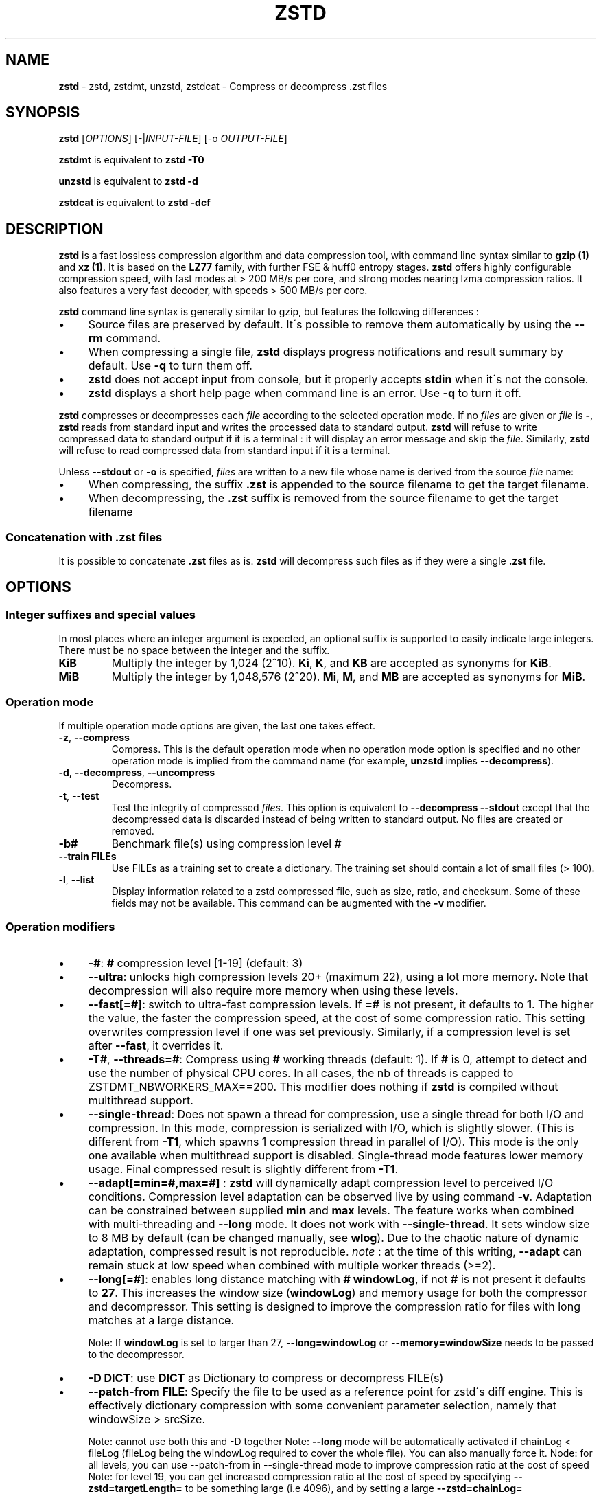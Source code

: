 .
.TH "ZSTD" "1" "July 2020" "zstd 1.4.5" "User Commands"
.
.SH "NAME"
\fBzstd\fR \- zstd, zstdmt, unzstd, zstdcat \- Compress or decompress \.zst files
.
.SH "SYNOPSIS"
\fBzstd\fR [\fIOPTIONS\fR] [\-|\fIINPUT\-FILE\fR] [\-o \fIOUTPUT\-FILE\fR]
.
.P
\fBzstdmt\fR is equivalent to \fBzstd \-T0\fR
.
.P
\fBunzstd\fR is equivalent to \fBzstd \-d\fR
.
.P
\fBzstdcat\fR is equivalent to \fBzstd \-dcf\fR
.
.SH "DESCRIPTION"
\fBzstd\fR is a fast lossless compression algorithm and data compression tool, with command line syntax similar to \fBgzip (1)\fR and \fBxz (1)\fR\. It is based on the \fBLZ77\fR family, with further FSE & huff0 entropy stages\. \fBzstd\fR offers highly configurable compression speed, with fast modes at > 200 MB/s per core, and strong modes nearing lzma compression ratios\. It also features a very fast decoder, with speeds > 500 MB/s per core\.
.
.P
\fBzstd\fR command line syntax is generally similar to gzip, but features the following differences :
.
.IP "\(bu" 4
Source files are preserved by default\. It\'s possible to remove them automatically by using the \fB\-\-rm\fR command\.
.
.IP "\(bu" 4
When compressing a single file, \fBzstd\fR displays progress notifications and result summary by default\. Use \fB\-q\fR to turn them off\.
.
.IP "\(bu" 4
\fBzstd\fR does not accept input from console, but it properly accepts \fBstdin\fR when it\'s not the console\.
.
.IP "\(bu" 4
\fBzstd\fR displays a short help page when command line is an error\. Use \fB\-q\fR to turn it off\.
.
.IP "" 0
.
.P
\fBzstd\fR compresses or decompresses each \fIfile\fR according to the selected operation mode\. If no \fIfiles\fR are given or \fIfile\fR is \fB\-\fR, \fBzstd\fR reads from standard input and writes the processed data to standard output\. \fBzstd\fR will refuse to write compressed data to standard output if it is a terminal : it will display an error message and skip the \fIfile\fR\. Similarly, \fBzstd\fR will refuse to read compressed data from standard input if it is a terminal\.
.
.P
Unless \fB\-\-stdout\fR or \fB\-o\fR is specified, \fIfiles\fR are written to a new file whose name is derived from the source \fIfile\fR name:
.
.IP "\(bu" 4
When compressing, the suffix \fB\.zst\fR is appended to the source filename to get the target filename\.
.
.IP "\(bu" 4
When decompressing, the \fB\.zst\fR suffix is removed from the source filename to get the target filename
.
.IP "" 0
.
.SS "Concatenation with \.zst files"
It is possible to concatenate \fB\.zst\fR files as is\. \fBzstd\fR will decompress such files as if they were a single \fB\.zst\fR file\.
.
.SH "OPTIONS"
.
.SS "Integer suffixes and special values"
In most places where an integer argument is expected, an optional suffix is supported to easily indicate large integers\. There must be no space between the integer and the suffix\.
.
.TP
\fBKiB\fR
Multiply the integer by 1,024 (2^10)\. \fBKi\fR, \fBK\fR, and \fBKB\fR are accepted as synonyms for \fBKiB\fR\.
.
.TP
\fBMiB\fR
Multiply the integer by 1,048,576 (2^20)\. \fBMi\fR, \fBM\fR, and \fBMB\fR are accepted as synonyms for \fBMiB\fR\.
.
.SS "Operation mode"
If multiple operation mode options are given, the last one takes effect\.
.
.TP
\fB\-z\fR, \fB\-\-compress\fR
Compress\. This is the default operation mode when no operation mode option is specified and no other operation mode is implied from the command name (for example, \fBunzstd\fR implies \fB\-\-decompress\fR)\.
.
.TP
\fB\-d\fR, \fB\-\-decompress\fR, \fB\-\-uncompress\fR
Decompress\.
.
.TP
\fB\-t\fR, \fB\-\-test\fR
Test the integrity of compressed \fIfiles\fR\. This option is equivalent to \fB\-\-decompress \-\-stdout\fR except that the decompressed data is discarded instead of being written to standard output\. No files are created or removed\.
.
.TP
\fB\-b#\fR
Benchmark file(s) using compression level #
.
.TP
\fB\-\-train FILEs\fR
Use FILEs as a training set to create a dictionary\. The training set should contain a lot of small files (> 100)\.
.
.TP
\fB\-l\fR, \fB\-\-list\fR
Display information related to a zstd compressed file, such as size, ratio, and checksum\. Some of these fields may not be available\. This command can be augmented with the \fB\-v\fR modifier\.
.
.SS "Operation modifiers"
.
.IP "\(bu" 4
\fB\-#\fR: \fB#\fR compression level [1\-19] (default: 3)
.
.IP "\(bu" 4
\fB\-\-ultra\fR: unlocks high compression levels 20+ (maximum 22), using a lot more memory\. Note that decompression will also require more memory when using these levels\.
.
.IP "\(bu" 4
\fB\-\-fast[=#]\fR: switch to ultra\-fast compression levels\. If \fB=#\fR is not present, it defaults to \fB1\fR\. The higher the value, the faster the compression speed, at the cost of some compression ratio\. This setting overwrites compression level if one was set previously\. Similarly, if a compression level is set after \fB\-\-fast\fR, it overrides it\.
.
.IP "\(bu" 4
\fB\-T#\fR, \fB\-\-threads=#\fR: Compress using \fB#\fR working threads (default: 1)\. If \fB#\fR is 0, attempt to detect and use the number of physical CPU cores\. In all cases, the nb of threads is capped to ZSTDMT_NBWORKERS_MAX==200\. This modifier does nothing if \fBzstd\fR is compiled without multithread support\.
.
.IP "\(bu" 4
\fB\-\-single\-thread\fR: Does not spawn a thread for compression, use a single thread for both I/O and compression\. In this mode, compression is serialized with I/O, which is slightly slower\. (This is different from \fB\-T1\fR, which spawns 1 compression thread in parallel of I/O)\. This mode is the only one available when multithread support is disabled\. Single\-thread mode features lower memory usage\. Final compressed result is slightly different from \fB\-T1\fR\.
.
.IP "\(bu" 4
\fB\-\-adapt[=min=#,max=#]\fR : \fBzstd\fR will dynamically adapt compression level to perceived I/O conditions\. Compression level adaptation can be observed live by using command \fB\-v\fR\. Adaptation can be constrained between supplied \fBmin\fR and \fBmax\fR levels\. The feature works when combined with multi\-threading and \fB\-\-long\fR mode\. It does not work with \fB\-\-single\-thread\fR\. It sets window size to 8 MB by default (can be changed manually, see \fBwlog\fR)\. Due to the chaotic nature of dynamic adaptation, compressed result is not reproducible\. \fInote\fR : at the time of this writing, \fB\-\-adapt\fR can remain stuck at low speed when combined with multiple worker threads (>=2)\.
.
.IP "\(bu" 4
\fB\-\-long[=#]\fR: enables long distance matching with \fB#\fR \fBwindowLog\fR, if not \fB#\fR is not present it defaults to \fB27\fR\. This increases the window size (\fBwindowLog\fR) and memory usage for both the compressor and decompressor\. This setting is designed to improve the compression ratio for files with long matches at a large distance\.
.
.IP
Note: If \fBwindowLog\fR is set to larger than 27, \fB\-\-long=windowLog\fR or \fB\-\-memory=windowSize\fR needs to be passed to the decompressor\.
.
.IP "\(bu" 4
\fB\-D DICT\fR: use \fBDICT\fR as Dictionary to compress or decompress FILE(s)
.
.IP "\(bu" 4
\fB\-\-patch\-from FILE\fR: Specify the file to be used as a reference point for zstd\'s diff engine\. This is effectively dictionary compression with some convenient parameter selection, namely that windowSize > srcSize\.
.
.IP
Note: cannot use both this and \-D together Note: \fB\-\-long\fR mode will be automatically activated if chainLog < fileLog (fileLog being the windowLog required to cover the whole file)\. You can also manually force it\. Node: for all levels, you can use \-\-patch\-from in \-\-single\-thread mode to improve compression ratio at the cost of speed Note: for level 19, you can get increased compression ratio at the cost of speed by specifying \fB\-\-zstd=targetLength=\fR to be something large (i\.e 4096), and by setting a large \fB\-\-zstd=chainLog=\fR
.
.IP "\(bu" 4
\fB\-\-rsyncable\fR : \fBzstd\fR will periodically synchronize the compression state to make the compressed file more rsync\-friendly\. There is a negligible impact to compression ratio, and the faster compression levels will see a small compression speed hit\. This feature does not work with \fB\-\-single\-thread\fR\. You probably don\'t want to use it with long range mode, since it will decrease the effectiveness of the synchronization points, but your milage may vary\.
.
.IP "\(bu" 4
\fB\-C\fR, \fB\-\-[no\-]check\fR: add integrity check computed from uncompressed data (default: enabled)
.
.IP "\(bu" 4
\fB\-\-[no\-]content\-size\fR: enable / disable whether or not the original size of the file is placed in the header of the compressed file\. The default option is \-\-content\-size (meaning that the original size will be placed in the header)\.
.
.IP "\(bu" 4
\fB\-\-no\-dictID\fR: do not store dictionary ID within frame header (dictionary compression)\. The decoder will have to rely on implicit knowledge about which dictionary to use, it won\'t be able to check if it\'s correct\.
.
.IP "\(bu" 4
\fB\-M#\fR, \fB\-\-memory=#\fR: Set a memory usage limit\. By default, Zstandard uses 128 MB for decompression as the maximum amount of memory the decompressor is allowed to use, but you can override this manually if need be in either direction (ie\. you can increase or decrease it)\.
.
.IP
This is also used during compression when using with \-\-patch\-from=\. In this case, this parameter overrides that maximum size allowed for a dictionary\. (128 MB)\.
.
.IP "\(bu" 4
\fB\-\-stream\-size=#\fR : Sets the pledged source size of input coming from a stream\. This value must be exact, as it will be included in the produced frame header\. Incorrect stream sizes will cause an error\. This information will be used to better optimize compression parameters, resulting in better and potentially faster compression, especially for smaller source sizes\.
.
.IP "\(bu" 4
\fB\-\-size\-hint=#\fR: When handling input from a stream, \fBzstd\fR must guess how large the source size will be when optimizing compression parameters\. If the stream size is relatively small, this guess may be a poor one, resulting in a higher compression ratio than expected\. This feature allows for controlling the guess when needed\. Exact guesses result in better compression ratios\. Overestimates result in slightly degraded compression ratios, while underestimates may result in significant degradation\.
.
.IP "\(bu" 4
\fB\-o FILE\fR: save result into \fBFILE\fR
.
.IP "\(bu" 4
\fB\-f\fR, \fB\-\-force\fR: overwrite output without prompting, and (de)compress symbolic links
.
.IP "\(bu" 4
\fB\-c\fR, \fB\-\-stdout\fR: force write to standard output, even if it is the console
.
.IP "\(bu" 4
\fB\-\-[no\-]sparse\fR: enable / disable sparse FS support, to make files with many zeroes smaller on disk\. Creating sparse files may save disk space and speed up decompression by reducing the amount of disk I/O\. default: enabled when output is into a file, and disabled when output is stdout\. This setting overrides default and can force sparse mode over stdout\.
.
.IP "\(bu" 4
\fB\-\-rm\fR: remove source file(s) after successful compression or decompression
.
.IP "\(bu" 4
\fB\-k\fR, \fB\-\-keep\fR: keep source file(s) after successful compression or decompression\. This is the default behavior\.
.
.IP "\(bu" 4
\fB\-r\fR: operate recursively on directories
.
.IP "\(bu" 4
\fB\-\-filelist FILE\fR read a list of files to process as content from \fBFILE\fR\. Format is compatible with \fBls\fR output, with one file per line\.
.
.IP "\(bu" 4
\fB\-\-output\-dir\-flat DIR\fR: resulting files are stored into target \fBDIR\fR directory, instead of same directory as origin file\. Be aware that this command can introduce name collision issues, if multiple files, from different directories, end up having the same name\. Collision resolution ensures first file with a given name will be present in \fBDIR\fR, while in combination with \fB\-f\fR, the last file will be present instead\.
.
.IP "\(bu" 4
\fB\-\-output\-dir\-mirror DIR\fR: similar to \fB\-\-output\-dir\-flat\fR, the output files are stored underneath target \fBDIR\fR directory, but this option will replicate input directory hierarchy into output \fBDIR\fR\.
.
.IP
If input directory contains "\.\.", the files in this directory will be ignored\. If input directory is an absolute directory (i\.e\. "/var/tmp/abc"), it will be stored into the "output\-dir/var/tmp/abc"\. If there are multiple input files or directories, name collision resolution will follow the same rules as \fB\-\-output\-dir\-flat\fR\.
.
.IP "\(bu" 4
\fB\-\-format=FORMAT\fR: compress and decompress in other formats\. If compiled with support, zstd can compress to or decompress from other compression algorithm formats\. Possibly available options are \fBzstd\fR, \fBgzip\fR, \fBxz\fR, \fBlzma\fR, and \fBlz4\fR\. If no such format is provided, \fBzstd\fR is the default\.
.
.IP "\(bu" 4
\fB\-h\fR/\fB\-H\fR, \fB\-\-help\fR: display help/long help and exit
.
.IP "\(bu" 4
\fB\-V\fR, \fB\-\-version\fR: display version number and exit\. Advanced : \fB\-vV\fR also displays supported formats\. \fB\-vvV\fR also displays POSIX support\. \fB\-q\fR will only display the version number, suitable for machine reading\.
.
.IP "\(bu" 4
\fB\-v\fR, \fB\-\-verbose\fR: verbose mode, display more information
.
.IP "\(bu" 4
\fB\-q\fR, \fB\-\-quiet\fR: suppress warnings, interactivity, and notifications\. specify twice to suppress errors too\.
.
.IP "\(bu" 4
\fB\-\-no\-progress\fR: do not display the progress bar, but keep all other messages\.
.
.IP "\(bu" 4
\fB\-\-show\-default\-cparams\fR: Shows the default compression parameters that will be used for a particular src file\. If the provided src file is not a regular file (eg\. named pipe), the cli will just output the default parameters\. That is, the parameters that are used when the src size is unknown\.
.
.IP "\(bu" 4
\fB\-\-\fR: All arguments after \fB\-\-\fR are treated as files
.
.IP "" 0
.
.SS "Restricted usage of Environment Variables"
Using environment variables to set parameters has security implications\. Therefore, this avenue is intentionally restricted\. Only \fBZSTD_CLEVEL\fR is supported currently, for setting compression level\. \fBZSTD_CLEVEL\fR can be used to set the level between 1 and 19 (the "normal" range)\. If the value of \fBZSTD_CLEVEL\fR is not a valid integer, it will be ignored with a warning message\. \fBZSTD_CLEVEL\fR just replaces the default compression level (\fB3\fR)\. It can be overridden by corresponding command line arguments\.
.
.SH "DICTIONARY BUILDER"
\fBzstd\fR offers \fIdictionary\fR compression, which greatly improves efficiency on small files and messages\. It\'s possible to train \fBzstd\fR with a set of samples, the result of which is saved into a file called a \fBdictionary\fR\. Then during compression and decompression, reference the same dictionary, using command \fB\-D dictionaryFileName\fR\. Compression of small files similar to the sample set will be greatly improved\.
.
.TP
\fB\-\-train FILEs\fR
Use FILEs as training set to create a dictionary\. The training set should contain a lot of small files (> 100), and weight typically 100x the target dictionary size (for example, 10 MB for a 100 KB dictionary)\.
.
.IP
Supports multithreading if \fBzstd\fR is compiled with threading support\. Additional parameters can be specified with \fB\-\-train\-fastcover\fR\. The legacy dictionary builder can be accessed with \fB\-\-train\-legacy\fR\. The cover dictionary builder can be accessed with \fB\-\-train\-cover\fR\. Equivalent to \fB\-\-train\-fastcover=d=8,steps=4\fR\.
.
.TP
\fB\-o file\fR
Dictionary saved into \fBfile\fR (default name: dictionary)\.
.
.TP
\fB\-\-maxdict=#\fR
Limit dictionary to specified size (default: 112640)\.
.
.TP
\fB\-#\fR
Use \fB#\fR compression level during training (optional)\. Will generate statistics more tuned for selected compression level, resulting in a \fIsmall\fR compression ratio improvement for this level\.
.
.TP
\fB\-B#\fR
Split input files in blocks of size # (default: no split)
.
.TP
\fB\-\-dictID=#\fR
A dictionary ID is a locally unique ID that a decoder can use to verify it is using the right dictionary\. By default, zstd will create a 4\-bytes random number ID\. It\'s possible to give a precise number instead\. Short numbers have an advantage : an ID < 256 will only need 1 byte in the compressed frame header, and an ID < 65536 will only need 2 bytes\. This compares favorably to 4 bytes default\. However, it\'s up to the dictionary manager to not assign twice the same ID to 2 different dictionaries\.
.
.TP
\fB\-\-train\-cover[=k#,d=#,steps=#,split=#,shrink[=#]]\fR
Select parameters for the default dictionary builder algorithm named cover\. If \fId\fR is not specified, then it tries \fId\fR = 6 and \fId\fR = 8\. If \fIk\fR is not specified, then it tries \fIsteps\fR values in the range [50, 2000]\. If \fIsteps\fR is not specified, then the default value of 40 is used\. If \fIsplit\fR is not specified or split <= 0, then the default value of 100 is used\. Requires that \fId\fR <= \fIk\fR\. If \fIshrink\fR flag is not used, then the default value for \fIshrinkDict\fR of 0 is used\. If \fIshrink\fR is not specified, then the default value for \fIshrinkDictMaxRegression\fR of 1 is used\.
.
.IP
Selects segments of size \fIk\fR with highest score to put in the dictionary\. The score of a segment is computed by the sum of the frequencies of all the subsegments of size \fId\fR\. Generally \fId\fR should be in the range [6, 8], occasionally up to 16, but the algorithm will run faster with d <= \fI8\fR\. Good values for \fIk\fR vary widely based on the input data, but a safe range is [2 * \fId\fR, 2000]\. If \fIsplit\fR is 100, all input samples are used for both training and testing to find optimal \fId\fR and \fIk\fR to build dictionary\. Supports multithreading if \fBzstd\fR is compiled with threading support\. Having \fIshrink\fR enabled takes a truncated dictionary of minimum size and doubles in size until compression ratio of the truncated dictionary is at most \fIshrinkDictMaxRegression%\fR worse than the compression ratio of the largest dictionary\.
.
.IP
Examples:
.
.IP
\fBzstd \-\-train\-cover FILEs\fR
.
.IP
\fBzstd \-\-train\-cover=k=50,d=8 FILEs\fR
.
.IP
\fBzstd \-\-train\-cover=d=8,steps=500 FILEs\fR
.
.IP
\fBzstd \-\-train\-cover=k=50 FILEs\fR
.
.IP
\fBzstd \-\-train\-cover=k=50,split=60 FILEs\fR
.
.IP
\fBzstd \-\-train\-cover=shrink FILEs\fR
.
.IP
\fBzstd \-\-train\-cover=shrink=2 FILEs\fR
.
.TP
\fB\-\-train\-fastcover[=k#,d=#,f=#,steps=#,split=#,accel=#]\fR
Same as cover but with extra parameters \fIf\fR and \fIaccel\fR and different default value of split If \fIsplit\fR is not specified, then it tries \fIsplit\fR = 75\. If \fIf\fR is not specified, then it tries \fIf\fR = 20\. Requires that 0 < \fIf\fR < 32\. If \fIaccel\fR is not specified, then it tries \fIaccel\fR = 1\. Requires that 0 < \fIaccel\fR <= 10\. Requires that \fId\fR = 6 or \fId\fR = 8\.
.
.IP
\fIf\fR is log of size of array that keeps track of frequency of subsegments of size \fId\fR\. The subsegment is hashed to an index in the range [0,2^\fIf\fR \- 1]\. It is possible that 2 different subsegments are hashed to the same index, and they are considered as the same subsegment when computing frequency\. Using a higher \fIf\fR reduces collision but takes longer\.
.
.IP
Examples:
.
.IP
\fBzstd \-\-train\-fastcover FILEs\fR
.
.IP
\fBzstd \-\-train\-fastcover=d=8,f=15,accel=2 FILEs\fR
.
.TP
\fB\-\-train\-legacy[=selectivity=#]\fR
Use legacy dictionary builder algorithm with the given dictionary \fIselectivity\fR (default: 9)\. The smaller the \fIselectivity\fR value, the denser the dictionary, improving its efficiency but reducing its possible maximum size\. \fB\-\-train\-legacy=s=#\fR is also accepted\.
.
.IP
Examples:
.
.IP
\fBzstd \-\-train\-legacy FILEs\fR
.
.IP
\fBzstd \-\-train\-legacy=selectivity=8 FILEs\fR
.
.SH "BENCHMARK"
.
.TP
\fB\-b#\fR
benchmark file(s) using compression level #
.
.TP
\fB\-e#\fR
benchmark file(s) using multiple compression levels, from \fB\-b#\fR to \fB\-e#\fR (inclusive)
.
.TP
\fB\-i#\fR
minimum evaluation time, in seconds (default: 3s), benchmark mode only
.
.TP
\fB\-B#\fR, \fB\-\-block\-size=#\fR
cut file(s) into independent blocks of size # (default: no block)
.
.TP
\fB\-\-priority=rt\fR
set process priority to real\-time
.
.P
\fBOutput Format:\fR CompressionLevel#Filename : IntputSize \-> OutputSize (CompressionRatio), CompressionSpeed, DecompressionSpeed
.
.P
\fBMethodology:\fR For both compression and decompression speed, the entire input is compressed/decompressed in\-memory to measure speed\. A run lasts at least 1 sec, so when files are small, they are compressed/decompressed several times per run, in order to improve measurement accuracy\.
.
.SH "ADVANCED COMPRESSION OPTIONS"
.
.SS "\-\-zstd[=options]:"
\fBzstd\fR provides 22 predefined compression levels\. The selected or default predefined compression level can be changed with advanced compression options\. The \fIoptions\fR are provided as a comma\-separated list\. You may specify only the options you want to change and the rest will be taken from the selected or default compression level\. The list of available \fIoptions\fR:
.
.TP
\fBstrategy\fR=\fIstrat\fR, \fBstrat\fR=\fIstrat\fR
Specify a strategy used by a match finder\.
.
.IP
There are 9 strategies numbered from 1 to 9, from faster to stronger: 1=ZSTD_fast, 2=ZSTD_dfast, 3=ZSTD_greedy, 4=ZSTD_lazy, 5=ZSTD_lazy2, 6=ZSTD_btlazy2, 7=ZSTD_btopt, 8=ZSTD_btultra, 9=ZSTD_btultra2\.
.
.TP
\fBwindowLog\fR=\fIwlog\fR, \fBwlog\fR=\fIwlog\fR
Specify the maximum number of bits for a match distance\.
.
.IP
The higher number of increases the chance to find a match which usually improves compression ratio\. It also increases memory requirements for the compressor and decompressor\. The minimum \fIwlog\fR is 10 (1 KiB) and the maximum is 30 (1 GiB) on 32\-bit platforms and 31 (2 GiB) on 64\-bit platforms\.
.
.IP
Note: If \fBwindowLog\fR is set to larger than 27, \fB\-\-long=windowLog\fR or \fB\-\-memory=windowSize\fR needs to be passed to the decompressor\.
.
.TP
\fBhashLog\fR=\fIhlog\fR, \fBhlog\fR=\fIhlog\fR
Specify the maximum number of bits for a hash table\.
.
.IP
Bigger hash tables cause less collisions which usually makes compression faster, but requires more memory during compression\.
.
.IP
The minimum \fIhlog\fR is 6 (64 B) and the maximum is 30 (1 GiB)\.
.
.TP
\fBchainLog\fR=\fIclog\fR, \fBclog\fR=\fIclog\fR
Specify the maximum number of bits for a hash chain or a binary tree\.
.
.IP
Higher numbers of bits increases the chance to find a match which usually improves compression ratio\. It also slows down compression speed and increases memory requirements for compression\. This option is ignored for the ZSTD_fast strategy\.
.
.IP
The minimum \fIclog\fR is 6 (64 B) and the maximum is 29 (524 Mib) on 32\-bit platforms and 30 (1 Gib) on 64\-bit platforms\.
.
.TP
\fBsearchLog\fR=\fIslog\fR, \fBslog\fR=\fIslog\fR
Specify the maximum number of searches in a hash chain or a binary tree using logarithmic scale\.
.
.IP
More searches increases the chance to find a match which usually increases compression ratio but decreases compression speed\.
.
.IP
The minimum \fIslog\fR is 1 and the maximum is \'windowLog\' \- 1\.
.
.TP
\fBminMatch\fR=\fImml\fR, \fBmml\fR=\fImml\fR
Specify the minimum searched length of a match in a hash table\.
.
.IP
Larger search lengths usually decrease compression ratio but improve decompression speed\.
.
.IP
The minimum \fImml\fR is 3 and the maximum is 7\.
.
.TP
\fBtargetLength\fR=\fItlen\fR, \fBtlen\fR=\fItlen\fR
The impact of this field vary depending on selected strategy\.
.
.IP
For ZSTD_btopt, ZSTD_btultra and ZSTD_btultra2, it specifies the minimum match length that causes match finder to stop searching\. A larger \fBtargetLength\fR usually improves compression ratio but decreases compression speed\. t For ZSTD_fast, it triggers ultra\-fast mode when > 0\. The value represents the amount of data skipped between match sampling\. Impact is reversed : a larger \fBtargetLength\fR increases compression speed but decreases compression ratio\.
.
.IP
For all other strategies, this field has no impact\.
.
.IP
The minimum \fItlen\fR is 0 and the maximum is 128 Kib\.
.
.TP
\fBoverlapLog\fR=\fIovlog\fR, \fBovlog\fR=\fIovlog\fR
Determine \fBoverlapSize\fR, amount of data reloaded from previous job\. This parameter is only available when multithreading is enabled\. Reloading more data improves compression ratio, but decreases speed\.
.
.IP
The minimum \fIovlog\fR is 0, and the maximum is 9\. 1 means "no overlap", hence completely independent jobs\. 9 means "full overlap", meaning up to \fBwindowSize\fR is reloaded from previous job\. Reducing \fIovlog\fR by 1 reduces the reloaded amount by a factor 2\. For example, 8 means "windowSize/2", and 6 means "windowSize/8"\. Value 0 is special and means "default" : \fIovlog\fR is automatically determined by \fBzstd\fR\. In which case, \fIovlog\fR will range from 6 to 9, depending on selected \fIstrat\fR\.
.
.TP
\fBldmHashLog\fR=\fIlhlog\fR, \fBlhlog\fR=\fIlhlog\fR
Specify the maximum size for a hash table used for long distance matching\.
.
.IP
This option is ignored unless long distance matching is enabled\.
.
.IP
Bigger hash tables usually improve compression ratio at the expense of more memory during compression and a decrease in compression speed\.
.
.IP
The minimum \fIlhlog\fR is 6 and the maximum is 30 (default: 20)\.
.
.TP
\fBldmMinMatch\fR=\fIlmml\fR, \fBlmml\fR=\fIlmml\fR
Specify the minimum searched length of a match for long distance matching\.
.
.IP
This option is ignored unless long distance matching is enabled\.
.
.IP
Larger/very small values usually decrease compression ratio\.
.
.IP
The minimum \fIlmml\fR is 4 and the maximum is 4096 (default: 64)\.
.
.TP
\fBldmBucketSizeLog\fR=\fIlblog\fR, \fBlblog\fR=\fIlblog\fR
Specify the size of each bucket for the hash table used for long distance matching\.
.
.IP
This option is ignored unless long distance matching is enabled\.
.
.IP
Larger bucket sizes improve collision resolution but decrease compression speed\.
.
.IP
The minimum \fIlblog\fR is 1 and the maximum is 8 (default: 3)\.
.
.TP
\fBldmHashRateLog\fR=\fIlhrlog\fR, \fBlhrlog\fR=\fIlhrlog\fR
Specify the frequency of inserting entries into the long distance matching hash table\.
.
.IP
This option is ignored unless long distance matching is enabled\.
.
.IP
Larger values will improve compression speed\. Deviating far from the default value will likely result in a decrease in compression ratio\.
.
.IP
The default value is \fBwlog \- lhlog\fR\.
.
.SS "Example"
The following parameters sets advanced compression options to something similar to predefined level 19 for files bigger than 256 KB:
.
.P
\fB\-\-zstd\fR=wlog=23,clog=23,hlog=22,slog=6,mml=3,tlen=48,strat=6
.
.SS "\-B#:"
Select the size of each compression job\. This parameter is available only when multi\-threading is enabled\. Default value is \fB4 * windowSize\fR, which means it varies depending on compression level\. \fB\-B#\fR makes it possible to select a custom value\. Note that job size must respect a minimum value which is enforced transparently\. This minimum is either 1 MB, or \fBoverlapSize\fR, whichever is largest\.
.
.SH "BUGS"
Report bugs at: https://github\.com/facebook/zstd/issues
.
.SH "AUTHOR"
Yann Collet
